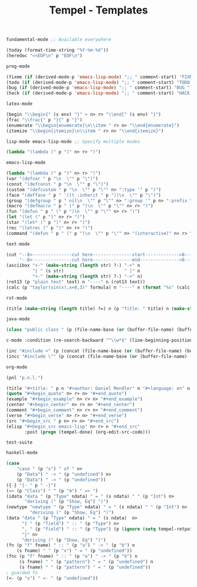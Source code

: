 :PROPERTIES:
:ID:           3e8f0e02-dbfe-4f34-9b00-8b7ecd0a238d
:header-args: :tangle   ./templates.lisp
:END:
#+title: Tempel - Templates

# SPDX-FileCopyrightText: 2022 Richard Brežák <richard@brezak.sk>
#
# SPDX-License-Identifier: LGPL-3.0-or-later

#+BEGIN_SRC lisp
  fundamental-mode ;; Available everywhere

  (today (format-time-string "%Y-%m-%d"))
  (heredoc "<<EOF\n" p "EOF\n")
#+END_SRC

#+BEGIN_SRC lisp
  prog-mode

  (fixme (if (derived-mode-p 'emacs-lisp-mode) ";; " comment-start) "FIXME ")
  (todo (if (derived-mode-p 'emacs-lisp-mode) ";; " comment-start) "TODO ")
  (bug (if (derived-mode-p 'emacs-lisp-mode) ";; " comment-start) "BUG ")
  (hack (if (derived-mode-p 'emacs-lisp-mode) ";; " comment-start) "HACK ")
#+END_SRC

#+BEGIN_SRC lisp
  latex-mode

  (begin "\\begin{" (s env) "}" > n> r> "\\end{" (s env) "}")
  (frac "\\frac{" p "}{" p "}")
  (enumerate "\\begin{enumerate}\n\\item " r> n> "\\end{enumerate}")
  (itemize "\\begin{itemize}\n\\item " r> n> "\\end{itemize}")
#+END_SRC

#+BEGIN_SRC lisp
  lisp-mode emacs-lisp-mode ;; Specify multiple modes

  (lambda "(lambda (" p ")" n> r> ")")
#+END_SRC

#+BEGIN_SRC lisp
  emacs-lisp-mode

  (lambda "(lambda (" p ")" n> r> ")")
  (var "(defvar " p "\n  \"" p "\")")
  (const "(defconst " p "\n  \"" p "\")")
  (custom "(defcustom " p "\n  \"" p "\"" n> ":type '" p ")")
  (face "(defface " p " '((t :inherit " p "))\n  \"" p "\")")
  (group "(defgroup " p " nil\n  \"" p "\"" n> ":group '" p n> ":prefix \"" p "-\")")
  (macro "(defmacro " p " (" p ")\n  \"" p "\"" n> r> ")")
  (fun "(defun " p " (" p ")\n  \"" p "\"" n> r> ")")
  (let "(let (" p ")" n> r> ")")
  (star "(let* (" p ")" n> r> ")")
  (rec "(letrec (" p ")" n> r> ")")
  (command "(defun " p " (" p ")\n  \"" p "\"" n> "(interactive)" n> r> ")")
#+END_SRC

#+BEGIN_SRC lisp
  text-mode

  (cut "--8<---------------cut here---------------start------------->8---" n r n
       "--8<---------------cut here---------------end--------------->8---" n)
  (asciibox "+-" (make-string (length str) ?-) "-+" n
            "| " (s str)                       " |" n
            "+-" (make-string (length str) ?-) "-+" n)
  (rot13 (p "plain text" text) n "----" n (rot13 text))
  (calc (p "taylor(sin(x),x=0,3)" formula) n "----" n (format "%s" (calc-eval formula)))
#+END_SRC

#+BEGIN_SRC lisp
  rst-mode

  (title (make-string (length title) ?=) n (p "Title: " title) n (make-string (length title) ?=) n)
#+END_SRC

#+BEGIN_SRC lisp
  java-mode

  (class "public class " (p (file-name-base (or (buffer-file-name) (buffer-name)))) " {" n> r> n "}")
#+END_SRC

#+BEGIN_SRC lisp
  c-mode :condition (re-search-backward "^\\w*$" (line-beginning-position) 'noerror)

  (inc "#include <" (p (concat (file-name-base (or (buffer-file-name) (buffer-name))) ".h")) ">")
  (incc "#include \"" (p (concat (file-name-base (or (buffer-file-name) (buffer-name))) ".h")) "\"")
#+END_SRC

#+BEGIN_SRC lisp
  org-mode

  (pnl "p.n.l.")

  (title "#+title: " p n "#+author: Daniel Mendler" n "#+language: en" n n)
  (quote "#+begin_quote" n> r> n> "#+end_quote")
  (example "#+begin_example" n> r> n> "#+end_example")
  (center "#+begin_center" n> r> n> "#+end_center")
  (comment "#+begin_comment" n> r> n> "#+end_comment")
  (verse "#+begin_verse" n> r> n> "#+end_verse")
  (src "#+begin_src " p n> r> n> "#+end_src")
  (elisp "#+begin_src emacs-lisp" n> r> n "#+end_src"
         :post (progn (tempel-done) (org-edit-src-code)))
#+END_SRC

#+begin_example
test-suite
#+end_example

#+BEGIN_SRC lisp
  haskell-mode

  (case
      "case " (p "x") " of " n>
      (p "Data") " -> " (p "undefined") n>
      (p "Data") " -> " (p "undefined"))
  ({-} "{- " p " -}")
  (=> (p "Class") " " (p "m") " => ")
  (idata "data " (p "Type" ndata) " = " (s ndata) " " (p "Int") n>
         "deriving (" (p "Show, Eq") ")")
  (newtype "newtype " (p "Type" ndata) " = " (s ndata) " " (p "Int") n>
           "deriving (" (p "Show, Eq") ")")
  (data "data " (p "Type" ndata) " = " (s ndata)  n>
        "{ " (p "field") " :: " (p "Type") n>
        ", " (p "field") " :: " (p "Type") (p (ignore (setq tempel-retpoint (point)) ) retpoint t) n>
        "}" n>
        "deriving (" (p "Show, Eq") ")")
  (fn (p "f" fname) " :: " (p "a") " -> " (p "b") n
      (s fname) " " (p "x") " = " (p "undefined"))
  (fnc (p "f" fname) " :: " (p "a") " -> " (p "b") n
       (s fname) " " (p "pattern") " = " (p "undefined") n
       (s fname) " " (p "pattern") " = " (p "undefined"))
  ; guarded fn
  (<- (p "x") " <- " (p "undefined"))
#+END_SRC
